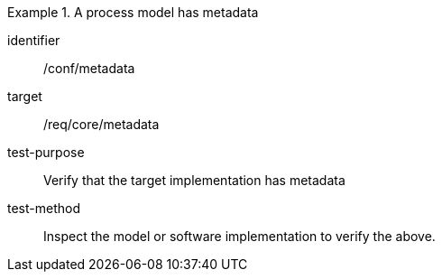 [abstract_test]
.A process model has metadata
====
[%metadata]
identifier:: /conf/metadata

target:: /req/core/metadata

test-purpose:: Verify that the target implementation has metadata

test-method:: Inspect the model or software implementation to verify the above. 
====